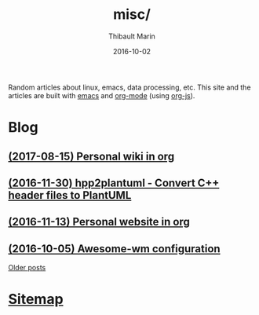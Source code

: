 # Created 2017-12-03 Sun 03:49
#+TITLE: misc/
#+DATE: 2016-10-02
#+AUTHOR: Thibault Marin
Random articles about linux, emacs, data processing, etc.  This site and the
articles are built with [[https://gnu.org/s/emacs][emacs]] and
[[http://orgmode.org][org-mode]] (using
[[http://orgmode.org/worg/code/org-info-js][org-js]]).

* Blog

** [[file:posts/2017-08-15-Personal_wiki_in_org.org][(2017-08-15) Personal wiki in org]]
** [[file:posts/2016-11-30-hpp2plantuml_-_Convert_C++_header_files_to_PlantUML.org][(2016-11-30) hpp2plantuml - Convert C++ header files to PlantUML]]
** [[file:posts/2016-11-13-Personal_website_in_org.org][(2016-11-13) Personal website in org]]
** [[file:posts/2016-10-05-Awesome-wm_configuration.org][(2016-10-05) Awesome-wm configuration]]

[[file:blog.org][Older posts]]

* [[file:sitemap.org][Sitemap]]
